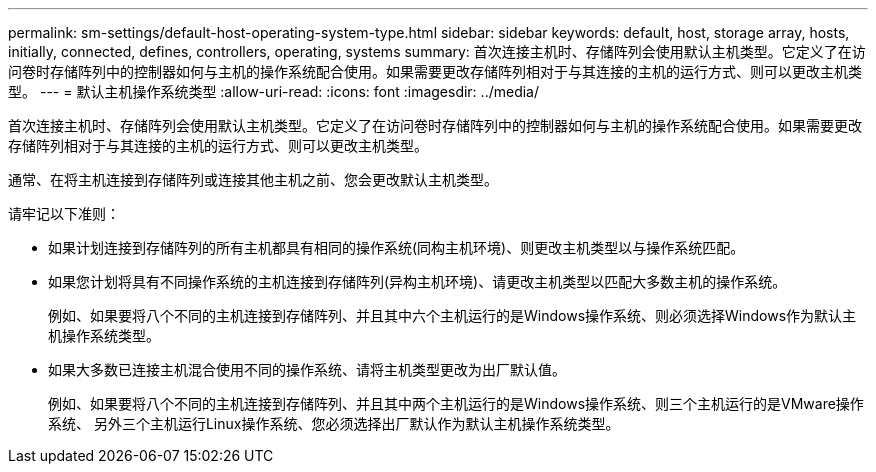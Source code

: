 ---
permalink: sm-settings/default-host-operating-system-type.html 
sidebar: sidebar 
keywords: default, host, storage array, hosts, initially, connected, defines, controllers, operating, systems 
summary: 首次连接主机时、存储阵列会使用默认主机类型。它定义了在访问卷时存储阵列中的控制器如何与主机的操作系统配合使用。如果需要更改存储阵列相对于与其连接的主机的运行方式、则可以更改主机类型。 
---
= 默认主机操作系统类型
:allow-uri-read: 
:icons: font
:imagesdir: ../media/


[role="lead"]
首次连接主机时、存储阵列会使用默认主机类型。它定义了在访问卷时存储阵列中的控制器如何与主机的操作系统配合使用。如果需要更改存储阵列相对于与其连接的主机的运行方式、则可以更改主机类型。

通常、在将主机连接到存储阵列或连接其他主机之前、您会更改默认主机类型。

请牢记以下准则：

* 如果计划连接到存储阵列的所有主机都具有相同的操作系统(同构主机环境)、则更改主机类型以与操作系统匹配。
* 如果您计划将具有不同操作系统的主机连接到存储阵列(异构主机环境)、请更改主机类型以匹配大多数主机的操作系统。
+
例如、如果要将八个不同的主机连接到存储阵列、并且其中六个主机运行的是Windows操作系统、则必须选择Windows作为默认主机操作系统类型。

* 如果大多数已连接主机混合使用不同的操作系统、请将主机类型更改为出厂默认值。
+
例如、如果要将八个不同的主机连接到存储阵列、并且其中两个主机运行的是Windows操作系统、则三个主机运行的是VMware操作系统、 另外三个主机运行Linux操作系统、您必须选择出厂默认作为默认主机操作系统类型。


